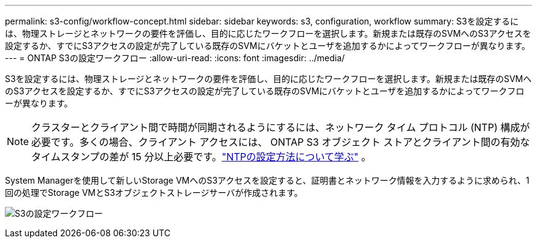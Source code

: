 ---
permalink: s3-config/workflow-concept.html 
sidebar: sidebar 
keywords: s3, configuration, workflow 
summary: S3を設定するには、物理ストレージとネットワークの要件を評価し、目的に応じたワークフローを選択します。新規または既存のSVMへのS3アクセスを設定するか、すでにS3アクセスの設定が完了している既存のSVMにバケットとユーザを追加するかによってワークフローが異なります。 
---
= ONTAP S3の設定ワークフロー
:allow-uri-read: 
:icons: font
:imagesdir: ../media/


[role="lead"]
S3を設定するには、物理ストレージとネットワークの要件を評価し、目的に応じたワークフローを選択します。新規または既存のSVMへのS3アクセスを設定するか、すでにS3アクセスの設定が完了している既存のSVMにバケットとユーザを追加するかによってワークフローが異なります。


NOTE: クラスターとクライアント間で時間が同期されるようにするには、ネットワーク タイム プロトコル (NTP) 構成が必要です。多くの場合、クライアント アクセスには、 ONTAP S3 オブジェクト ストアとクライアント間の有効なタイムスタンプの差が 15 分以上必要です。link:../system-admin/manage-cluster-time-concept.html["NTPの設定方法について学ぶ"] 。

System Managerを使用して新しいStorage VMへのS3アクセスを設定すると、証明書とネットワーク情報を入力するように求められ、1回の処理でStorage VMとS3オブジェクトストレージサーバが作成されます。

image:s3-config-pg-workflow.png["S3の設定ワークフロー"]
